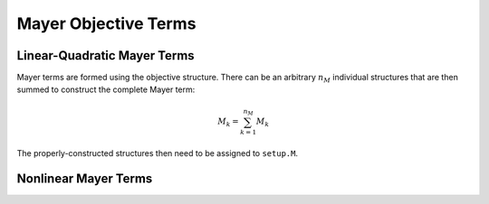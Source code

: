 Mayer Objective Terms
============

Linear-Quadratic Mayer Terms
-------------------------------

Mayer terms are formed using the objective structure.
There can be an arbitrary :math:`n_M` individual structures that are then summed to construct the complete Mayer term:

.. math::

	M_k = \sum_{k=1}^{n_M} M_k

The properly-constructed structures then need to be assigned to ``setup.M``.

Nonlinear Mayer Terms
-------------------------------